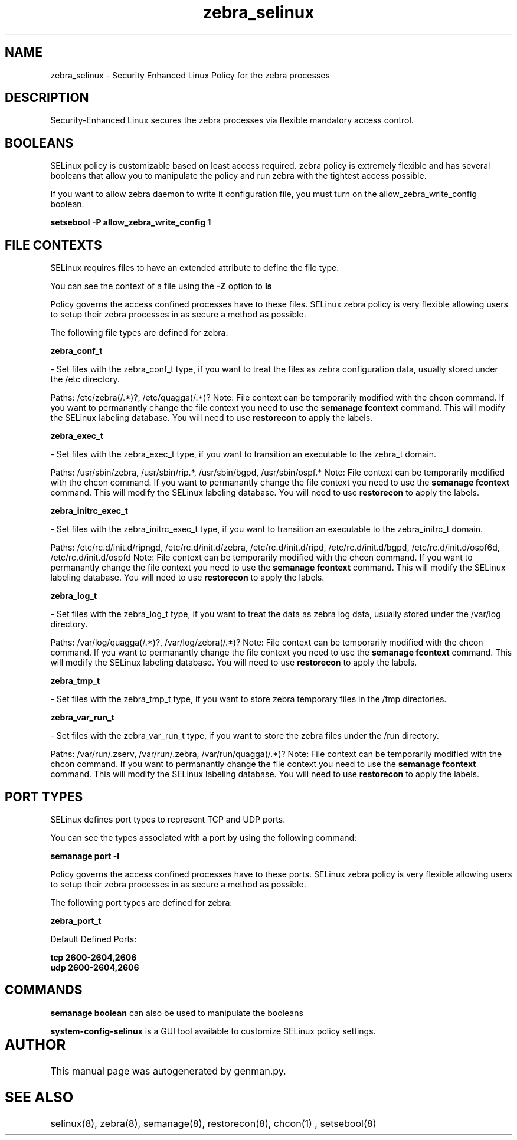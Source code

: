 .TH  "zebra_selinux"  "8"  "zebra" "dwalsh@redhat.com" "zebra SELinux Policy documentation"
.SH "NAME"
zebra_selinux \- Security Enhanced Linux Policy for the zebra processes
.SH "DESCRIPTION"

Security-Enhanced Linux secures the zebra processes via flexible mandatory access
control.  

.SH BOOLEANS
SELinux policy is customizable based on least access required.  zebra policy is extremely flexible and has several booleans that allow you to manipulate the policy and run zebra with the tightest access possible.


.PP
If you want to allow zebra daemon to write it configuration file, you must turn on the allow_zebra_write_config boolean.

.EX
.B setsebool -P allow_zebra_write_config 1
.EE

.SH FILE CONTEXTS
SELinux requires files to have an extended attribute to define the file type. 
.PP
You can see the context of a file using the \fB\-Z\fP option to \fBls\bP
.PP
Policy governs the access confined processes have to these files. 
SELinux zebra policy is very flexible allowing users to setup their zebra processes in as secure a method as possible.
.PP 
The following file types are defined for zebra:


.EX
.B zebra_conf_t 
.EE

- Set files with the zebra_conf_t type, if you want to treat the files as zebra configuration data, usually stored under the /etc directory.

.br
Paths: 
/etc/zebra(/.*)?, /etc/quagga(/.*)?
Note: File context can be temporarily modified with the chcon command.  If you want to permanantly change the file context you need to use the 
.B semanage fcontext 
command.  This will modify the SELinux labeling database.  You will need to use
.B restorecon
to apply the labels.


.EX
.B zebra_exec_t 
.EE

- Set files with the zebra_exec_t type, if you want to transition an executable to the zebra_t domain.

.br
Paths: 
/usr/sbin/zebra, /usr/sbin/rip.*, /usr/sbin/bgpd, /usr/sbin/ospf.*
Note: File context can be temporarily modified with the chcon command.  If you want to permanantly change the file context you need to use the 
.B semanage fcontext 
command.  This will modify the SELinux labeling database.  You will need to use
.B restorecon
to apply the labels.


.EX
.B zebra_initrc_exec_t 
.EE

- Set files with the zebra_initrc_exec_t type, if you want to transition an executable to the zebra_initrc_t domain.

.br
Paths: 
/etc/rc\.d/init\.d/ripngd, /etc/rc\.d/init\.d/zebra, /etc/rc\.d/init\.d/ripd, /etc/rc\.d/init\.d/bgpd, /etc/rc\.d/init\.d/ospf6d, /etc/rc\.d/init\.d/ospfd
Note: File context can be temporarily modified with the chcon command.  If you want to permanantly change the file context you need to use the 
.B semanage fcontext 
command.  This will modify the SELinux labeling database.  You will need to use
.B restorecon
to apply the labels.


.EX
.B zebra_log_t 
.EE

- Set files with the zebra_log_t type, if you want to treat the data as zebra log data, usually stored under the /var/log directory.

.br
Paths: 
/var/log/quagga(/.*)?, /var/log/zebra(/.*)?
Note: File context can be temporarily modified with the chcon command.  If you want to permanantly change the file context you need to use the 
.B semanage fcontext 
command.  This will modify the SELinux labeling database.  You will need to use
.B restorecon
to apply the labels.


.EX
.B zebra_tmp_t 
.EE

- Set files with the zebra_tmp_t type, if you want to store zebra temporary files in the /tmp directories.


.EX
.B zebra_var_run_t 
.EE

- Set files with the zebra_var_run_t type, if you want to store the zebra files under the /run directory.

.br
Paths: 
/var/run/\.zserv, /var/run/\.zebra, /var/run/quagga(/.*)?
Note: File context can be temporarily modified with the chcon command.  If you want to permanantly change the file context you need to use the 
.B semanage fcontext 
command.  This will modify the SELinux labeling database.  You will need to use
.B restorecon
to apply the labels.

.SH PORT TYPES
SELinux defines port types to represent TCP and UDP ports. 
.PP
You can see the types associated with a port by using the following command: 

.B semanage port -l

.PP
Policy governs the access confined processes have to these ports. 
SELinux zebra policy is very flexible allowing users to setup their zebra processes in as secure a method as possible.
.PP 
The following port types are defined for zebra:
.EX

.B zebra_port_t 
.EE

.EX
Default Defined Ports:

.B tcp 2600-2604,2606
.EE
.B udp 2600-2604,2606
.EE
.SH "COMMANDS"

.B semanage boolean
can also be used to manipulate the booleans

.PP
.B system-config-selinux 
is a GUI tool available to customize SELinux policy settings.

.SH AUTHOR	
This manual page was autogenerated by genman.py.

.SH "SEE ALSO"
selinux(8), zebra(8), semanage(8), restorecon(8), chcon(1)
, setsebool(8)